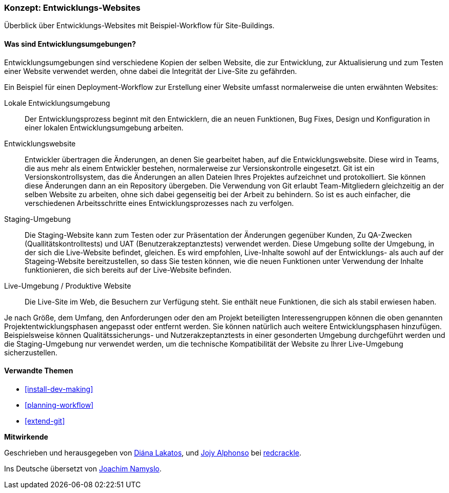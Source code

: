 [[install-dev-sites]]

=== Konzept: Entwicklungs-Websites

[role="summary"]
Überblick über Entwicklungs-Websites mit Beispiel-Workflow für Site-Buildings.

(((Development site,overview)))
(((Deployment workflow,overview)))
(((Stageing site,overview)))
(((Installing,development site)))
(((Installing,Stageing site)))

//==== Erforderliche Vorkenntnisse

==== Was sind Entwicklungsumgebungen?

Entwicklungsumgebungen sind verschiedene Kopien der selben Website, die zur
Entwicklung, zur Aktualisierung und zum Testen einer Website verwendet werden,
ohne dabei die Integrität der Live-Site zu gefährden.

Ein Beispiel für einen Deployment-Workflow zur Erstellung einer Website umfasst
normalerweise die unten erwähnten Websites:

Lokale Entwicklungsumgebung::
  Der Entwicklungsprozess beginnt mit den Entwicklern, die an neuen Funktionen, Bug
  Fixes, Design und Konfiguration in einer lokalen Entwicklungsumgebung arbeiten.

Entwicklungswebsite::
  Entwickler übertragen die Änderungen, an denen Sie gearbeitet haben, auf die
  Entwicklungswebsite. Diese wird in Teams, die aus mehr als einem Entwickler
  bestehen, normalerweise zur Versionskontrolle eingesetzt. Git ist ein
  Versionskontrollsystem, das die Änderungen an allen Dateien Ihres Projektes
  aufzeichnet und protokolliert. Sie können diese Änderungen dann an ein
  Repository übergeben. Die Verwendung von Git erlaubt
  Team-Mitgliedern gleichzeitig an der selben Website zu arbeiten, ohne sich
  dabei gegenseitig bei der Arbeit zu behindern. So ist es auch einfacher,
  die verschiedenen Arbeitsschritte eines Entwicklungsprozesses nach zu verfolgen.

Staging-Umgebung::
  Die Staging-Website kann zum Testen oder zur Präsentation der Änderungen
  gegenüber Kunden, Zu QA-Zwecken (Quallitätskontrolltests)
  und UAT (Benutzerakzeptanztests)
  verwendet werden. Diese Umgebung sollte der Umgebung, in der sich die
  Live-Website befindet, gleichen. Es wird empfohlen, Live-Inhalte 
  sowohl auf der Entwicklungs- als auch auf der Stageing-Website
  bereitzustellen, so dass Sie testen können, wie die neuen Funktionen unter
  Verwendung der Inhalte funktionieren, die sich bereits auf der Live-Website
  befinden.

Live-Umgebung / Produktive Website::
  Die Live-Site im Web, die Besuchern zur Verfügung steht. Sie enthält neue
  Funktionen, die sich als stabil erwiesen haben.

Je nach Größe, dem Umfang, den Anforderungen oder den  am Projekt beteiligten
Interessengruppen können die oben genannten Projektentwicklungsphasen angepasst
oder entfernt werden. Sie können  natürlich auch weitere Entwicklungsphasen
hinzufügen. Beispielsweise können Qualitätssicherungs- und
Nutzerakzeptanztests in einer gesonderten Umgebung durchgeführt werden und die
Staging-Umgebung nur verwendet werden, um die  technische
Kompatibilität der Website zu Ihrer Live-Umgebung sicherzustellen.

==== Verwandte Themen


* <<install-dev-making>>
* <<planning-workflow>>
* <<extend-git>>

// ==== Weiterführende Quellen

*Mitwirkende*

Geschrieben und herausgegeben von https://www.drupal.org/u/dianalakatos[Diána Lakatos],
und https://www.drupal.org/u/jojyja[Jojy Alphonso] bei
http://redcrackle.com[redcrackle].

Ins Deutsche übersetzt von https://www.drupal.org/u/Joachim-Namyslo[Joachim Namyslo].
